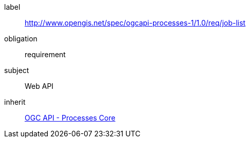 [[rc_job-list]]
[requirements_class]
====
[%metadata]
label:: http://www.opengis.net/spec/ogcapi-processes-1/1.0/req/job-list
obligation:: requirement
subject:: Web API
inherit:: <<rc_core,OGC API - Processes Core>>
====